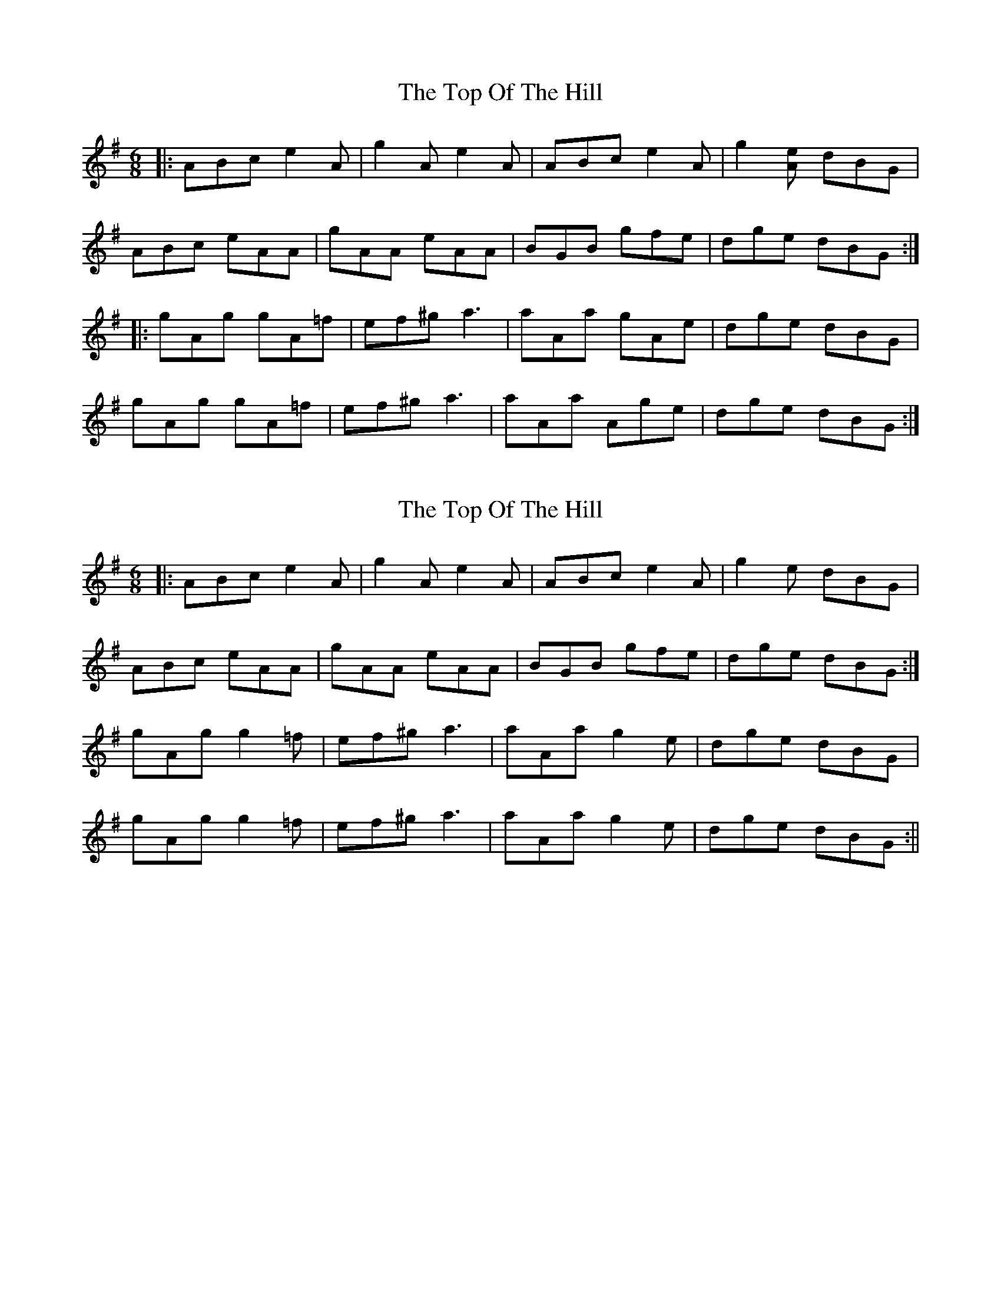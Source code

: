 X: 1
T: Top Of The Hill, The
Z: justjim
S: https://thesession.org/tunes/8603#setting8603
R: jig
M: 6/8
L: 1/8
K: Ador
|:ABc e2A|g2A e2A|ABc e2A|g2[eA] dBG|
ABc eAA|gAA eAA|BGB gfe|dge dBG:|
|:gAg gA=f|ef^g a3|aAa gAe|dge dBG|
gAg gA=f|ef^g a3|aAa Age|dge dBG:|
X: 2
T: Top Of The Hill, The
Z: justjim
S: https://thesession.org/tunes/8603#setting19566
R: jig
M: 6/8
L: 1/8
K: Emin
|:ABc e2A|g2A e2A|ABc e2A|g2e dBG|ABc eAA|gAA eAA|BGB gfe|dge dBG:|gAg g2=f|ef^g a3|aAa g2e|dge dBG|gAg g2=f|ef^g a3|aAa g2e|dge dBG:||
